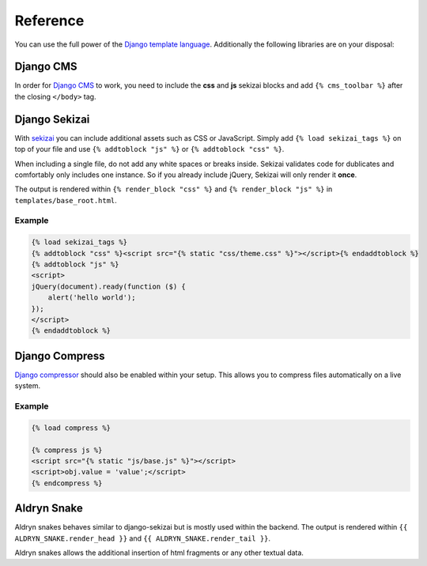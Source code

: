 Reference
=========

You can use the full power of the `Django template language <https://docs.djangoproject.com/en/dev/topics/templates/>`_.
Additionally the following libraries are on your disposal:


Django CMS
----------

In order for `Django CMS <http://docs.django-cms.org/en>`_ to work, you need to include the **css** and **js**
sekizai blocks and add ``{% cms_toolbar %}`` after the closing ``</body>`` tag.


Django Sekizai
--------------

With `sekizai <https://github.com/ojii/django-sekizai>`_ you can include additional assets such as CSS or JavaScript.
Simply add ``{% load sekizai_tags %}`` on top of your file and use ``{% addtoblock "js" %}`` or
``{% addtoblock "css" %}``.

When including a single file, do not add any white spaces or breaks inside. Sekizai validates code for dublicates and
comfortably only includes one instance. So if you already include jQuery, Sekizai will only render it **once**.

The output is rendered within ``{% render_block "css" %}`` and ``{% render_block "js" %}`` in
``templates/base_root.html``.

Example
*******

.. code-block:: html

    {% load sekizai_tags %}
    {% addtoblock "css" %}<script src="{% static "css/theme.css" %}"></script>{% endaddtoblock %}
    {% addtoblock "js" %}
    <script>
    jQuery(document).ready(function ($) {
        alert('hello world');
    });
    </script>
    {% endaddtoblock %}


Django Compress
---------------

`Django compressor <https://github.com/django-compressor/django-compressor>`_ should also be enabled within your setup.
This allows you to compress files automatically on a live system.

Example
*******

.. code-block:: html

    {% load compress %}

    {% compress js %}
    <script src="{% static "js/base.js" %}"></script>
    <script>obj.value = 'value';</script>
    {% endcompress %}


Aldryn Snake
------------

Aldryn snakes behaves similar to django-sekizai but is mostly used within the backend. The output is rendered within
``{{ ALDRYN_SNAKE.render_head }}`` and ``{{ ALDRYN_SNAKE.render_tail }}``.

Aldryn snakes allows the additional insertion of html fragments or any other textual data.